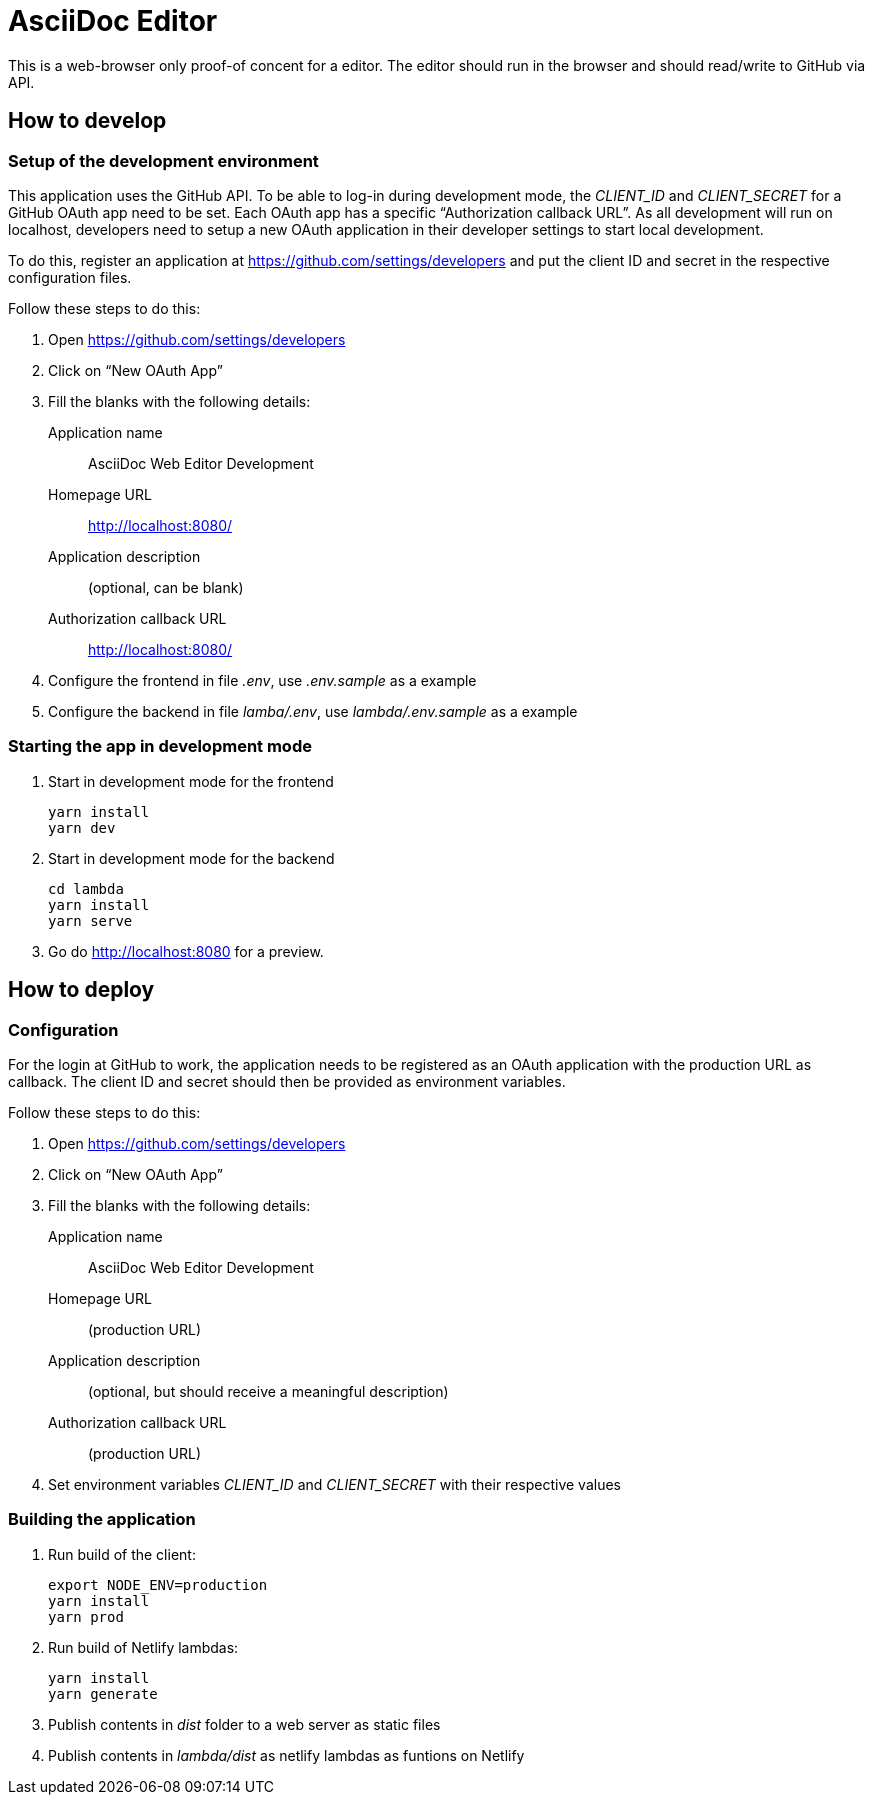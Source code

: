 = AsciiDoc Editor

This is a web-browser only proof-of concent for a editor.
The editor should run in the browser and should read/write to GitHub via API.

== How to develop

=== Setup of the development environment

This application uses the GitHub API.
To be able to log-in during development mode, the _CLIENT_ID_ and _CLIENT_SECRET_ for a GitHub OAuth app need to be set.
Each OAuth app has a specific "`Authorization callback URL`".
As all development will run on localhost, developers need to setup a new OAuth application in their developer settings to start local development.

To do this, register an application at https://github.com/settings/developers and put the client ID and secret in the respective configuration files.

Follow these steps to do this:

. Open https://github.com/settings/developers
. Click on "`New OAuth App`"
. Fill the blanks with the following details:
+
Application name:: AsciiDoc Web Editor Development
Homepage URL:: http://localhost:8080/
Application description:: (optional, can be blank)
Authorization callback URL:: http://localhost:8080/
. Configure the frontend in file _.env_, use _.env.sample_ as a example
. Configure the backend in file _lamba/.env_, use _lambda/.env.sample_ as a example

=== Starting the app in development mode

. Start in development mode for the frontend
+
----
yarn install
yarn dev
----
+
. Start in development mode for the backend
+
----
cd lambda
yarn install
yarn serve
----
+
. Go do http://localhost:8080 for a preview.

== How to deploy

=== Configuration

For the login at GitHub to work, the application needs to be registered as an OAuth application with the production URL as callback.
The client ID and secret should then be provided as environment variables.

Follow these steps to do this:

. Open https://github.com/settings/developers
. Click on "`New OAuth App`"
. Fill the blanks with the following details:
+
Application name:: AsciiDoc Web Editor Development
Homepage URL:: (production URL)
Application description:: (optional, but should receive a meaningful description)
Authorization callback URL:: (production URL)
. Set environment variables _CLIENT_ID_ and _CLIENT_SECRET_ with their respective values

=== Building the application

. Run build of the client:
+
----
export NODE_ENV=production
yarn install
yarn prod
----
+
. Run build of Netlify lambdas:
+
----
yarn install
yarn generate
----
+
. Publish contents in _dist_ folder to a web server as static files
. Publish contents in _lambda/dist_ as netlify lambdas as funtions on Netlify
